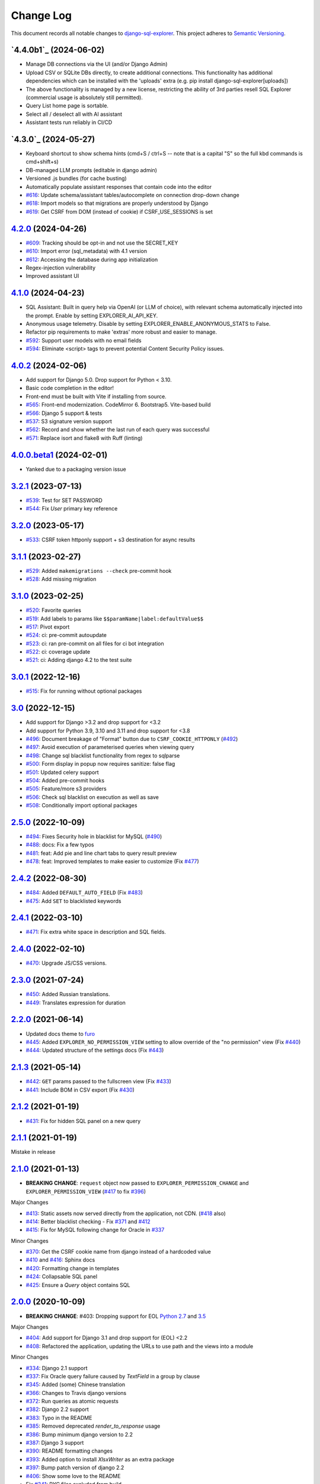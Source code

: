 ==========
Change Log
==========

This document records all notable changes to `django-sql-explorer <https://github.com/chrisclark/django-sql-explorer>`_.
This project adheres to `Semantic Versioning <https://semver.org/>`_.

`4.4.0b1`_ (2024-06-02)
===========================

* Manage DB connections via the UI (and/or Django Admin)
* Upload CSV or SQLite DBs directly, to create additional connections.
  This functionality has additional dependencies which can be installed with
  the 'uploads' extra (e.g. pip install django-sql-explorer[uploads])
* The above functionality is managed by a new license, restricting the
  ability of 3rd parties resell SQL Explorer (commercial usage is absolutely
  still permitted).
* Query List home page is sortable.
* Select all / deselect all with AI assistant
* Assistant tests run reliably in CI/CD


`4.3.0`_ (2024-05-27)
===========================

* Keyboard shortcut to show schema hints (cmd+S / ctrl+S -- note that is a capital
  "S" so the full kbd commands is cmd+shift+s)
* DB-managed LLM prompts (editable in django admin)
* Versioned .js bundles (for cache busting)
* Automatically populate assistant responses that contain code into the editor
* `#616`_: Update schema/assistant tables/autocomplete on connection drop-down change
* `#618`_: Import models so that migrations are properly understood by Django
* `#619`_: Get CSRF from DOM (instead of cookie) if CSRF_USE_SESSIONS is set

`4.2.0`_ (2024-04-26)
===========================
* `#609`_: Tracking should be opt-in and not use the SECRET_KEY
* `#610`_: Import error (sql_metadata) with 4.1 version
* `#612`_: Accessing the database during app initialization
* Regex-injection vulnerability
* Improved assistant UI

`4.1.0`_ (2024-04-23)
===========================
* SQL Assistant: Built in query help via OpenAI (or LLM of choice), with relevant schema
  automatically injected into the prompt. Enable by setting EXPLORER_AI_API_KEY.
* Anonymous usage telemetry. Disable by setting EXPLORER_ENABLE_ANONYMOUS_STATS to False.
* Refactor pip requirements to make 'extras' more robust and easier to manage.
* `#592`_: Support user models with no email fields
* `#594`_: Eliminate <script> tags to prevent potential Content Security Policy issues.

`4.0.2`_ (2024-02-06)
===========================
* Add support for Django 5.0. Drop support for Python < 3.10.
* Basic code completion in the editor!
* Front-end must be built with Vite if installing from source.
* `#565`_: Front-end modernization. CodeMirror 6. Bootstrap5. Vite-based build
* `#566`_: Django 5 support & tests
* `#537`_: S3 signature version support
* `#562`_: Record and show whether the last run of each query was successful
* `#571`_: Replace isort and flake8 with Ruff (linting)

`4.0.0.beta1`_ (2024-02-01)
===========================
* Yanked due to a packaging version issue

`3.2.1`_ (2023-07-13)
=====================
* `#539`_: Test for SET PASSWORD
* `#544`_: Fix `User` primary key reference

`3.2.0`_ (2023-05-17)
=====================
* `#533`_: CSRF token httponly support + s3 destination for async results

`3.1.1`_ (2023-02-27)
=====================
* `#529`_: Added ``makemigrations --check`` pre-commit hook
* `#528`_: Add missing migration

`3.1.0`_ (2023-02-25)
=====================
* `#520`_: Favorite queries
* `#519`_: Add labels to params like ``$$paramName|label:defaultValue$$``
* `#517`_: Pivot export

* `#524`_: ci: pre-commit autoupdate
* `#523`_: ci: ran pre-commit on all files for ci bot integration
* `#522`_: ci: coverage update
* `#521`_: ci: Adding django 4.2 to the test suite

`3.0.1`_ (2022-12-16)
=====================
* `#515`_: Fix for running without optional packages

`3.0`_ (2022-12-15)
===================
* Add support for Django >3.2 and drop support for <3.2
* Add support for Python 3.9, 3.10 and 3.11 and drop support for <3.8
* `#496`_: Document breakage of "Format" button due to ``CSRF_COOKIE_HTTPONLY`` (`#492`_)
* `#497`_: Avoid execution of parameterised queries when viewing query
* `#498`_: Change sql blacklist functionality from regex to sqlparse
* `#500`_: Form display in popup now requires sanitize: false flag
* `#501`_: Updated celery support
* `#504`_: Added pre-commit hooks
* `#505`_: Feature/more s3 providers
* `#506`_: Check sql blacklist on execution as well as save
* `#508`_: Conditionally import optional packages

`2.5.0`_ (2022-10-09)
=====================
* `#494`_: Fixes Security hole in blacklist for MySQL (`#490`_)
* `#488`_: docs: Fix a few typos
* `#481`_: feat: Add pie and line chart tabs to query result preview
* `#478`_: feat: Improved templates to make easier to customize (Fix `#477`_)


`2.4.2`_ (2022-08-30)
=====================
* `#484`_: Added ``DEFAULT_AUTO_FIELD`` (Fix `#483`_)
* `#475`_: Add ``SET`` to blacklisted keywords

`2.4.1`_ (2022-03-10)
=====================
* `#471`_: Fix extra white space in description and SQL fields.

`2.4.0`_ (2022-02-10)
=====================
* `#470`_: Upgrade JS/CSS versions.

`2.3.0`_ (2021-07-24)
=====================
* `#450`_: Added Russian translations.
* `#449`_: Translates expression for duration

`2.2.0`_ (2021-06-14)
=====================
* Updated docs theme to `furo`_
* `#445`_: Added ``EXPLORER_NO_PERMISSION_VIEW`` setting to allow override of the "no permission" view (Fix `#440`_)
* `#444`_: Updated structure of the settings docs (Fix `#443`_)

`2.1.3`_ (2021-05-14)
=====================
* `#442`_: ``GET`` params passed to the fullscreen view (Fix `#433`_)
* `#441`_: Include BOM in CSV export (Fix `#430`_)

`2.1.2`_ (2021-01-19)
=====================
* `#431`_: Fix for hidden SQL panel on a new query

`2.1.1`_ (2021-01-19)
=====================
Mistake in release

`2.1.0`_ (2021-01-13)
=====================

* **BREAKING CHANGE**: ``request`` object now passed to ``EXPLORER_PERMISSION_CHANGE`` and ``EXPLORER_PERMISSION_VIEW`` (`#417`_ to fix `#396`_)

Major Changes

* `#413`_: Static assets now served directly from the application, not CDN. (`#418`_ also)
* `#414`_: Better blacklist checking - Fix `#371`_ and `#412`_
* `#415`_: Fix for MySQL following change for Oracle in `#337`_

Minor Changes

* `#370`_: Get the CSRF cookie name from django instead of a hardcoded value
* `#410`_ and `#416`_: Sphinx docs
* `#420`_: Formatting change in templates
* `#424`_: Collapsable SQL panel
* `#425`_: Ensure a `Query` object contains SQL


`2.0.0`_ (2020-10-09)
=====================

* **BREAKING CHANGE**: #403: Dropping support for EOL `Python 2.7 <https://www.python.org/doc/sunset-python-2/>`_ and `3.5 <https://pythoninsider.blogspot.com/2020/10/python-35-is-no-longer-supported.html>`_

Major Changes

* `#404`_: Add support for Django 3.1 and drop support for (EOL) <2.2
* `#408`_: Refactored the application, updating the URLs to use path and the views into a module

Minor Changes

* `#334`_: Django 2.1 support
* `#337`_: Fix Oracle query failure caused by `TextField` in a group by clause
* `#345`_: Added (some) Chinese translation
* `#366`_: Changes to Travis django versions
* `#372`_: Run queries as atomic requests
* `#382`_: Django 2.2 support
* `#383`_: Typo in the README
* `#385`_: Removed deprecated `render_to_response` usage
* `#386`_: Bump minimum django version to 2.2
* `#387`_: Django 3 support
* `#390`_: README formatting changes
* `#393`_: Added option to install `XlsxWriter` as an extra package
* `#397`_: Bump patch version of django 2.2
* `#406`_: Show some love to the README
* Fix `#341`_: PYC files excluded from build


`1.1.3`_ (2019-09-23)
=====================

* `#347`_: URL-friendly parameter encoding
* `#354`_: Updating dependency reference for Python 3 compatibility
* `#357`_: Include database views in list of tables
* `#359`_: Fix unicode issue when generating migration with py2 or py3
* `#363`_: Do not use "message" attribute on exception
* `#368`_: Update EXPLORER_SCHEMA_EXCLUDE_TABLE_PREFIXES

Minor Changes

* release checklist included in repo
* readme updated with new screenshots
* python dependencies/optional-dependencies updated to latest (six, xlsxwriter, factory-boy, sqlparse)


`1.1.2`_ (2018-08-14)
=====================

* Fix `#269`_
* Fix bug when deleting query
* Fix bug when invalid characters present in Excel worksheet name

Major Changes

* Django 2.0 compatibility
* Improved interface to database connection management

Minor Changes

* Documentation updates
* Load images over same protocol as originating page


`1.1.1`_ (2017-03-21)
=====================

* Fix `#288`_ (incorrect import)


`1.1.0`_ (2017-03-19)
=====================

* **BREAKING CHANGE**: ``EXPLORER_DATA_EXPORTERS`` setting is now a list of tuples instead of a dictionary.
  This only affects you if you have customized this setting. This was to preserve ordering of the export buttons in the UI.
* **BREAKING CHANGE**: Values from the database are now escaped by default. Disable this behavior (enabling potential XSS attacks)
  with the ``EXPLORER_UNSAFE_RENDERING setting``.

Major Changes

* Django 1.10 and 2.0 compatibility
* Theming & visual updates
* PDF export
* Query-param based authentication (`#254`_)
* Schema built via SQL querying rather than Django app/model introspection. Paves the way for the tool to be pointed at any DB, not just Django DBs

Minor Changes

* Switched from TinyS3 to Boto (will switch to Boto3 in next release)
* Optionally show row numbers in results preview pane
* Full-screen view (icon on top-right of preview pane)
* Moved 'open in playground' to icon on top-right on SQL editor
* Save-only option (does not execute query)
* Show the time that the query was rendered (useful if you've had a tab open a while)


`1.0.0`_ (2016-06-16)
=====================

* **BREAKING CHANGE**: Dropped support for Python 2.6. See ``.travis.yml`` for test matrix.
* **BREAKING CHANGE**: The 'export' methods have all changed. Those these weren't originally designed to be external APIs,
  folks have written consuming code that directly called export code.

  If you had code that looked like:

      ``explorer.utils.csv_report(query)``

  You will now need to do something like:

      ``explorer.exporters.get_exporter_class('csv')(query).get_file_output()``

* There is a new export system! v1 is shipping with support for CSV, JSON, and Excel (xlsx). The availablility of these can be configured via the EXPLORER_DATA_EXPORTERS setting.
  * `Note` that for Excel export to work, you will need to install ``xlsxwriter`` from ``optional-requirements.txt.``
* Introduced Query History link. Find it towards the top right of a saved query.
* Front end performance improvements and library upgrades.
* Allow non-admins with permission to log into explorer.
* Added a proper test_project for an easier entry-point for contributors, or folks who want to kick the tires.
* Loads of little bugfixes.

`0.9.2`_ (2016-02-02)
=====================

* Fixed readme issue (.1) and ``setup.py`` issue (.2)

`0.9.1`_ (2016-02-01)
=====================

Major changes

* Dropped support for Django 1.6, added support for Django 1.9.
  See .travis.yml for test matrix.
* Dropped charted.js & visualization because it didn't work well.
* Client-side pivot tables with pivot.js. This is ridiculously cool!

Minor (but awesome!) changes

* Cmd-/ to comment/uncomment a block of SQL
* Quick 'shortcut' links to the corresponding querylog to more quickly share results.
  Look at the top-right of the editor. Also works for playground!
* Prompt for unsaved changes before navigating away
* Support for default parameter values via $$paramName:defaultValue$$
* Optional Celery task for truncating query logs as entries build up
* Display historical average query runtime

* Increased default number of rows from 100 to 1000
* Increased SQL editor size (5 additional visible lines)
* CSS cleanup and streamlining (making better use of foundation)
* Various bugfixes (blacklist not enforced on playground being the big one)
* Upgraded front-end libraries
* Hide Celery-based features if tasks not enabled.

`0.8.0`_ (2015-10-21)
=====================

* Snapshots! Dump the csv results of a query to S3 on a regular schedule.
  More details in readme.rst under 'features'.
* Async queries + email! If you have a query that takes a long time to run, execute it in the background and
  Explorer will send you an email with the results when they are ready. More details in readme.rst
* Run counts! Explorer inspects the query log to see how many times a query has been executed.
* Column Statistics! Click the ... on top of numeric columns in the results pane to see min, max, avg, sum, count, and missing values.
* Python 3! * Django 1.9!
* Delimiters! Export with delimiters other than commas.
* Listings respect permissions! If you've given permission to queries to non-admins,
  they will see only those queries on the listing page.

`0.7.0`_ (2015-02-18)
=====================

* Added search functionality to schema view and explorer view (using list.js).
* Python 2.6 compatibility.
* Basic charts via charted (from Medium via charted.co).
* SQL formatting function.
* Token authentication to retrieve csv version of queries.
* Fixed south_migrations packaging issue.
* Refactored front-end and pulled CSS and JS into dedicated files.

`0.6.0`_ (2014-11-05)
=====================

* Introduced Django 1.7 migrations. See readme.rst for info on how to run South migrations if you are not on Django 1.7 yet.
* Upgraded front-end libraries to latest versions.
* Added ability to grant selected users view permissions on selected queries via the ``EXPLORER_USER_QUERY_VIEWS`` parameter
* Example usage: ``EXPLORER_USER_QUERY_VIEWS = {1: [3,4], 2:[3]}``
* This would grant user with PK 1 read-only access to query with PK=3 and PK=4 and user 2 access to query 3.
* Bugfixes
* Navigating to an explorer URL without the trailing slash now redirects to the intended page (e.g. ``/logs`` -> ``/logs/``)
* Downloading a .csv and subsequently re-executing a query via a keyboard shortcut (cmd+enter) would re-submit the form and re-download the .csv. It now correctly just refreshes the query.
* Django 1.7 compatibility fix

`0.5.1`_ (2014-09-02)
=====================

Bugfixes

* Created_by_user not getting saved correctly
* Content-disposition .csv issue
* Issue with queries ending in ``...like '%...`` clauses
* Change the way customer user model is referenced

* Pseudo-folders for queries. Use "Foo * Ba1", "Foo * Bar2" for query names and the UI will build a little "Foo" pseudofolder for you in the query list.

`0.5.0`_ (2014-06-06)
=====================

* Query logs! Accessible via ``explorer/logs/``. You can look at previously executed queries (so you don't, for instance,
  lose that playground query you were working, or have to worry about mucking up a recorded query).
  It's quite usable now, and could be used for versioning and reverts in the future. It can be accessed at ``explorer/logs/``
* Actually captures the creator of the query via a ForeignKey relation, instead of just using a Char field.
* Re-introduced type information in the schema helpers.
* Proper relative URL handling after downloading a query as CSV.
* Users with view permissions can use query parameters. There is potential for SQL injection here.
  I think about the permissions as being about preventing users from borking up queries, not preventing them from viewing data.
  You've been warned.
* Refactored params handling for extra safety in multi-threaded environments.

`0.4.1`_ (2014-02-24)
=====================

* Renaming template blocks to prevent conflicts

`0.4`_ (2014-02-14 `Happy Valentine's Day!`)
============================================

* Templatized columns for easy linking
* Additional security config options for splitting create vs. view permissions
* Show many-to-many relation tables in schema helper

`0.3`_ (2014-01-25)
-------------------

* Query execution time shown in query preview
* Schema helper available as a sidebar in the query views
* Better defaults for sql blacklist
* Minor UI bug fixes

`0.2`_ (2014-01-05)
-------------------

* Support for parameters
* UI Tweaks
* Test coverage

`0.1.1`_ (2013-12-31)
=====================

Bug Fixes

* Proper SQL blacklist checks
* Downloading CSV from playground

`0.1`_ (2013-12-29)
-------------------

Initial Release

.. _0.1: https://github.com/chrisclark/django-sql-explorer/tree/0.1
.. _0.1.1: https://github.com/chrisclark/django-sql-explorer/compare/0.1...0.1.1
.. _0.2: https://github.com/chrisclark/django-sql-explorer/compare/0.1.1...0.2
.. _0.3: https://github.com/chrisclark/django-sql-explorer/compare/0.2...0.3
.. _0.4: https://github.com/chrisclark/django-sql-explorer/compare/0.3...0.4
.. _0.4.1: https://github.com/chrisclark/django-sql-explorer/compare/0.4...0.4.1
.. _0.5.0: https://github.com/chrisclark/django-sql-explorer/compare/0.4.1...0.5.0
.. _0.5.1: https://github.com/chrisclark/django-sql-explorer/compare/0.5.0...541148e7240e610f01dd0c260969c8d56e96a462
.. _0.6.0: https://github.com/chrisclark/django-sql-explorer/compare/0.5.0...0.6.0
.. _0.7.0: https://github.com/chrisclark/django-sql-explorer/compare/0.6.0...0.7.0
.. _0.8.0: https://github.com/chrisclark/django-sql-explorer/compare/0.7.0...0.8.0
.. _0.9.1: https://github.com/chrisclark/django-sql-explorer/compare/0.9.0...0.9.1
.. _0.9.2: https://github.com/chrisclark/django-sql-explorer/compare/0.9.1...0.9.2
.. _1.0.0: https://github.com/chrisclark/django-sql-explorer/compare/0.9.2...1.0.0

.. _1.1.0: https://github.com/chrisclark/django-sql-explorer/compare/1.0.0...1.1.1
.. _1.1.1: https://github.com/chrisclark/django-sql-explorer/compare/1.1.0...1.1.1
.. _1.1.2: https://github.com/chrisclark/django-sql-explorer/compare/1.1.1...1.1.2
.. _1.1.3: https://github.com/chrisclark/django-sql-explorer/compare/1.1.2...1.1.3
.. _2.0.0: https://github.com/chrisclark/django-sql-explorer/compare/1.1.3...2.0
.. _2.1.0: https://github.com/chrisclark/django-sql-explorer/compare/2.0...2.1.0
.. _2.1.1: https://github.com/chrisclark/django-sql-explorer/compare/2.1.0...2.1.1
.. _2.1.2: https://github.com/chrisclark/django-sql-explorer/compare/2.1.1...2.1.2
.. _2.1.3: https://github.com/chrisclark/django-sql-explorer/compare/2.1.2...2.1.3
.. _2.2.0: https://github.com/chrisclark/django-sql-explorer/compare/2.1.3...2.2.0
.. _2.3.0: https://github.com/chrisclark/django-sql-explorer/compare/2.2.0...2.3.0
.. _2.4.0: https://github.com/chrisclark/django-sql-explorer/compare/2.3.0...2.4.0
.. _2.4.1: https://github.com/chrisclark/django-sql-explorer/compare/2.4.0...2.4.1
.. _2.4.2: https://github.com/chrisclark/django-sql-explorer/compare/2.4.1...2.4.2
.. _2.5.0: https://github.com/chrisclark/django-sql-explorer/compare/2.4.2...2.5.0
.. _3.0: https://github.com/chrisclark/django-sql-explorer/compare/2.5.0...3.0
.. _3.0.1: https://github.com/chrisclark/django-sql-explorer/compare/3.0...3.0.1
.. _3.1.0: https://github.com/chrisclark/django-sql-explorer/compare/3.0.1...3.1.0
.. _3.1.1: https://github.com/chrisclark/django-sql-explorer/compare/3.1.0...3.1.1
.. _3.2.0: https://github.com/chrisclark/django-sql-explorer/compare/3.1.1...3.2.0
.. _3.2.1: https://github.com/chrisclark/django-sql-explorer/compare/3.2.0...3.2.1
.. _4.0.0.beta1: https://github.com/chrisclark/django-sql-explorer/compare/3.2.1...4.0.0.beta1
.. _4.0.2: https://github.com/chrisclark/django-sql-explorer/compare/4.0.0...4.0.2
.. _4.1.0: https://github.com/chrisclark/django-sql-explorer/compare/4.0.2...4.1.0
.. _4.2.0: https://github.com/chrisclark/django-sql-explorer/compare/4.1.0...4.2.0
.. _vNext: https://github.com/chrisclark/django-sql-explorer/compare/4.2.0...master

.. _#254: https://github.com/chrisclark/django-sql-explorer/pull/254
.. _#334: https://github.com/chrisclark/django-sql-explorer/pull/334
.. _#337: https://github.com/chrisclark/django-sql-explorer/pull/337
.. _#345: https://github.com/chrisclark/django-sql-explorer/pull/345
.. _#347: https://github.com/chrisclark/django-sql-explorer/pull/347
.. _#354: https://github.com/chrisclark/django-sql-explorer/pull/354
.. _#357: https://github.com/chrisclark/django-sql-explorer/pull/357
.. _#359: https://github.com/chrisclark/django-sql-explorer/pull/359
.. _#363: https://github.com/chrisclark/django-sql-explorer/pull/363
.. _#366: https://github.com/chrisclark/django-sql-explorer/pull/366
.. _#368: https://github.com/chrisclark/django-sql-explorer/pull/368
.. _#370: https://github.com/chrisclark/django-sql-explorer/pull/370
.. _#372: https://github.com/chrisclark/django-sql-explorer/pull/372
.. _#382: https://github.com/chrisclark/django-sql-explorer/pull/382
.. _#383: https://github.com/chrisclark/django-sql-explorer/pull/383
.. _#385: https://github.com/chrisclark/django-sql-explorer/pull/385
.. _#386: https://github.com/chrisclark/django-sql-explorer/pull/386
.. _#387: https://github.com/chrisclark/django-sql-explorer/pull/387
.. _#390: https://github.com/chrisclark/django-sql-explorer/pull/390
.. _#393: https://github.com/chrisclark/django-sql-explorer/pull/393
.. _#397: https://github.com/chrisclark/django-sql-explorer/pull/397
.. _#404: https://github.com/chrisclark/django-sql-explorer/pull/404
.. _#406: https://github.com/chrisclark/django-sql-explorer/pull/406
.. _#408: https://github.com/chrisclark/django-sql-explorer/pull/408
.. _#410: https://github.com/chrisclark/django-sql-explorer/pull/410
.. _#413: https://github.com/chrisclark/django-sql-explorer/pull/413
.. _#414: https://github.com/chrisclark/django-sql-explorer/pull/414
.. _#416: https://github.com/chrisclark/django-sql-explorer/pull/416
.. _#415: https://github.com/chrisclark/django-sql-explorer/pull/415
.. _#417: https://github.com/chrisclark/django-sql-explorer/pull/417
.. _#418: https://github.com/chrisclark/django-sql-explorer/pull/418
.. _#420: https://github.com/chrisclark/django-sql-explorer/pull/420
.. _#424: https://github.com/chrisclark/django-sql-explorer/pull/424
.. _#425: https://github.com/chrisclark/django-sql-explorer/pull/425
.. _#441: https://github.com/chrisclark/django-sql-explorer/pull/441
.. _#442: https://github.com/chrisclark/django-sql-explorer/pull/442
.. _#444: https://github.com/chrisclark/django-sql-explorer/pull/444
.. _#445: https://github.com/chrisclark/django-sql-explorer/pull/445
.. _#449: https://github.com/chrisclark/django-sql-explorer/pull/449
.. _#450: https://github.com/chrisclark/django-sql-explorer/pull/450
.. _#470: https://github.com/chrisclark/django-sql-explorer/pull/470
.. _#471: https://github.com/chrisclark/django-sql-explorer/pull/471
.. _#475: https://github.com/chrisclark/django-sql-explorer/pull/475
.. _#478: https://github.com/chrisclark/django-sql-explorer/pull/478
.. _#481: https://github.com/chrisclark/django-sql-explorer/pull/481
.. _#484: https://github.com/chrisclark/django-sql-explorer/pull/484
.. _#488: https://github.com/chrisclark/django-sql-explorer/pull/488
.. _#494: https://github.com/chrisclark/django-sql-explorer/pull/494
.. _#496: https://github.com/chrisclark/django-sql-explorer/pull/496
.. _#497: https://github.com/chrisclark/django-sql-explorer/pull/497
.. _#498: https://github.com/chrisclark/django-sql-explorer/pull/498
.. _#500: https://github.com/chrisclark/django-sql-explorer/pull/500
.. _#501: https://github.com/chrisclark/django-sql-explorer/pull/501
.. _#504: https://github.com/chrisclark/django-sql-explorer/pull/504
.. _#505: https://github.com/chrisclark/django-sql-explorer/pull/505
.. _#506: https://github.com/chrisclark/django-sql-explorer/pull/506
.. _#508: https://github.com/chrisclark/django-sql-explorer/pull/508
.. _#515: https://github.com/chrisclark/django-sql-explorer/pull/515
.. _#517: https://github.com/chrisclark/django-sql-explorer/pull/517
.. _#519: https://github.com/chrisclark/django-sql-explorer/pull/519
.. _#520: https://github.com/chrisclark/django-sql-explorer/pull/520
.. _#521: https://github.com/chrisclark/django-sql-explorer/pull/521
.. _#522: https://github.com/chrisclark/django-sql-explorer/pull/522
.. _#523: https://github.com/chrisclark/django-sql-explorer/pull/523
.. _#524: https://github.com/chrisclark/django-sql-explorer/pull/524
.. _#528: https://github.com/chrisclark/django-sql-explorer/pull/528
.. _#529: https://github.com/chrisclark/django-sql-explorer/pull/529
.. _#533: https://github.com/chrisclark/django-sql-explorer/pull/533
.. _#537: https://github.com/chrisclark/django-sql-explorer/pull/537
.. _#539: https://github.com/chrisclark/django-sql-explorer/pull/539
.. _#544: https://github.com/chrisclark/django-sql-explorer/pull/544
.. _#562: https://github.com/chrisclark/django-sql-explorer/pull/562
.. _#565: https://github.com/chrisclark/django-sql-explorer/pull/565
.. _#566: https://github.com/chrisclark/django-sql-explorer/pull/566
.. _#571: https://github.com/chrisclark/django-sql-explorer/pull/571
.. _#594: https://github.com/chrisclark/django-sql-explorer/pull/594


.. _#269: https://github.com/chrisclark/django-sql-explorer/issues/269
.. _#288: https://github.com/chrisclark/django-sql-explorer/issues/288
.. _#341: https://github.com/chrisclark/django-sql-explorer/issues/341
.. _#371: https://github.com/chrisclark/django-sql-explorer/issues/371
.. _#396: https://github.com/chrisclark/django-sql-explorer/issues/396
.. _#412: https://github.com/chrisclark/django-sql-explorer/issues/412
.. _#430: https://github.com/chrisclark/django-sql-explorer/issues/430
.. _#431: https://github.com/chrisclark/django-sql-explorer/issues/431
.. _#433: https://github.com/chrisclark/django-sql-explorer/issues/433
.. _#440: https://github.com/chrisclark/django-sql-explorer/issues/440
.. _#443: https://github.com/chrisclark/django-sql-explorer/issues/443
.. _#477: https://github.com/chrisclark/django-sql-explorer/issues/477
.. _#483: https://github.com/chrisclark/django-sql-explorer/issues/483
.. _#490: https://github.com/chrisclark/django-sql-explorer/issues/490
.. _#492: https://github.com/chrisclark/django-sql-explorer/issues/492
.. _#592: https://github.com/chrisclark/django-sql-explorer/issues/592
.. _#609: https://github.com/chrisclark/django-sql-explorer/issues/609
.. _#610: https://github.com/chrisclark/django-sql-explorer/issues/610
.. _#612: https://github.com/chrisclark/django-sql-explorer/issues/612
.. _#616: https://github.com/chrisclark/django-sql-explorer/issues/616
.. _#618: https://github.com/chrisclark/django-sql-explorer/issues/618
.. _#619: https://github.com/chrisclark/django-sql-explorer/issues/619

.. _furo: https://github.com/pradyunsg/furo
